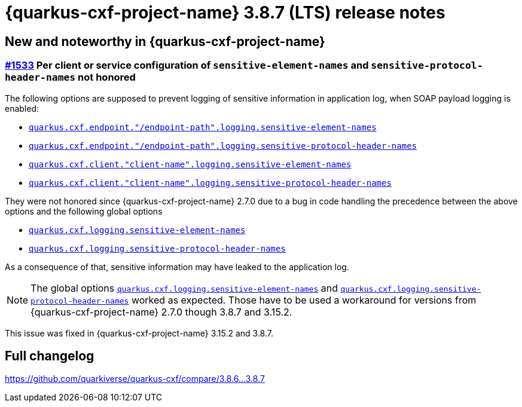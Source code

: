 = {quarkus-cxf-project-name} 3.8.7 (LTS) release notes

== New and noteworthy in {quarkus-cxf-project-name}

=== https://github.com/quarkiverse/quarkus-cxf/issues/1533[#1533] Per client or service configuration of `sensitive-element-names` and `sensitive-protocol-header-names` not honored

The following options are supposed to prevent logging of sensitive information in application log,
when SOAP payload logging is enabled:

* `xref:reference/extensions/quarkus-cxf.adoc#quarkus-cxf_quarkus-cxf-endpoint-endpoint-path-logging-sensitive-element-names[quarkus.cxf.endpoint."/endpoint-path".logging.sensitive-element-names]`
* `xref:reference/extensions/quarkus-cxf.adoc#quarkus-cxf_quarkus-cxf-endpoint-endpoint-path-logging-sensitive-protocol-header-names[quarkus.cxf.endpoint."/endpoint-path".logging.sensitive-protocol-header-names]`
* `xref:reference/extensions/quarkus-cxf.adoc#quarkus-cxf_quarkus-cxf-client-client-name-logging-sensitive-element-names[quarkus.cxf.client."client-name".logging.sensitive-element-names]`
* `xref:reference/extensions/quarkus-cxf.adoc#quarkus-cxf_quarkus-cxf-client-client-name-logging-sensitive-protocol-header-names[quarkus.cxf.client."client-name".logging.sensitive-protocol-header-names]`

They were not honored since {quarkus-cxf-project-name} 2.7.0 due to a bug in code handling the precedence between the above options and the following global options

* `xref:reference/extensions/quarkus-cxf.adoc#quarkus-cxf_quarkus-cxf-logging-sensitive-element-names[quarkus.cxf.logging.sensitive-element-names]`
* `xref:reference/extensions/quarkus-cxf.adoc#quarkus-cxf_quarkus-cxf-logging-sensitive-protocol-header-names[quarkus.cxf.logging.sensitive-protocol-header-names]`

As a consequence of that, sensitive information may have leaked to the application log.

[NOTE]
====
The global options `xref:reference/extensions/quarkus-cxf.adoc#quarkus-cxf_quarkus-cxf-logging-sensitive-element-names[quarkus.cxf.logging.sensitive-element-names]`
and `xref:reference/extensions/quarkus-cxf.adoc#quarkus-cxf_quarkus-cxf-logging-sensitive-protocol-header-names[quarkus.cxf.logging.sensitive-protocol-header-names]`
worked as expected.
Those have to be used a workaround for versions from {quarkus-cxf-project-name} 2.7.0 though 3.8.7 and 3.15.2.
====

This issue was fixed in {quarkus-cxf-project-name} 3.15.2 and 3.8.7.

== Full changelog

https://github.com/quarkiverse/quarkus-cxf/compare/3.8.6+++...+++3.8.7
